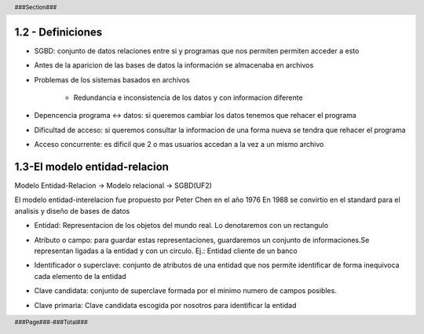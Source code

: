 .. header::
    
    ###Section###
    
.. footer::
 
    ###Page###-###Total###
     
.. raw:: pdf

    PageBreak oneColumn
    
1.2 - Definiciones
------------------

- SGBD: conjunto de datos relaciones entre si y programas que nos permiten permiten acceder a esto

- Antes de la aparicion de las bases de datos la información se almacenaba en archivos

- Problemas de los sistemas basados en archivos
   
	- Redundancia e inconsistencia de los datos y con informacion diferente

- Depencencia programa <-> datos: si queremos cambiar los datos tenemos que rehacer el programa

- Dificultad de acceso: si queremos consultar la informacion de una forma nueva se tendra que rehacer el programa

- Acceso concurrente: es dificil que 2 o mas usuarios accedan a la vez a un mismo archivo

1.3-El modelo entidad-relacion
------------------------------

Modelo Entidad-Relacion -> Modelo relacional -> SGBD(UF2)

El modelo entidad-interelacion fue propuesto por Peter Chen en el año 1976
En 1988 se convirtio en el standard para el analisis y diseño de bases de datos

- Entidad: Representacion de los objetos del mundo real. Lo denotaremos con un rectangulo

  .. image:: img/ejemploEntidad.png
        :scale: 200%

- Atributo o campo: para guardar estas representaciones, guardaremos un conjunto de informaciones.Se representan ligadas a la entidad y con un circulo. Ej.: Entidad cliente de un banco
   
  .. image:: img/ejemploAtributo.png
        :scale: 200%

- Identificador o superclave: conjunto de atributos de una entidad que nos permite identificar de forma inequivoca cada elemento de la entidad

- Clave candidata: conjunto de superclave formada por el minimo numero de campos posibles.

- Clave primaria: Clave candidata escogida por nosotros para identificar la entidad
